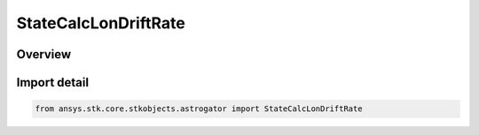 StateCalcLonDriftRate
=====================

.. py:class:: ansys.stk.core.stkobjects.astrogator.StateCalcLonDriftRate

   Bases: :py:class:`~ansys.stk.core.stkobjects.astrogator.IComponentInfo`, :py:class:`~ansys.stk.core.stkobjects.astrogator.ICloneable`, :py:class:`~ansys.stk.core.stkobjects.astrogator.IStateCalcLonDriftRate`

   LongDriftRate Calc objects.

.. py:currentmodule:: StateCalcLonDriftRate

Overview
--------


Import detail
-------------

.. code-block:: python

    from ansys.stk.core.stkobjects.astrogator import StateCalcLonDriftRate



